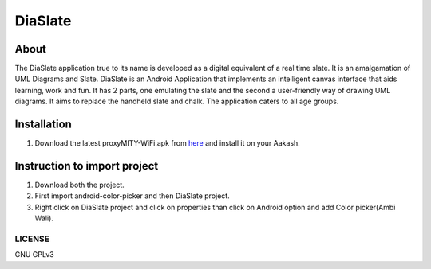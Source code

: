 DiaSlate
========

About
-----
The DiaSlate application true to its name is developed as a digital equivalent of a real time
slate. It is an amalgamation of UML Diagrams and Slate. DiaSlate is an Android Application
that implements an intelligent canvas interface that aids learning, work and fun. It has 2 parts,
one emulating the slate and the second a user-friendly way of drawing UML diagrams. It aims
to replace the handheld slate and chalk. The application caters to all age groups.

Installation
------------------

#. Download the latest proxyMITY-WiFi.apk from `here
   <http://www.it.iitb.ac.in/AakashApps/repo/DiaSlate.apk>`_ and
   install it on your Aakash.

Instruction to import project
-----------------------------

#. Download both the project.

#. First import android-color-picker and then DiaSlate project.

#. Right click on DiaSlate project and click on properties than click on Android option and add Color picker(Ambi Wali).

-------
LICENSE
-------
GNU GPLv3
